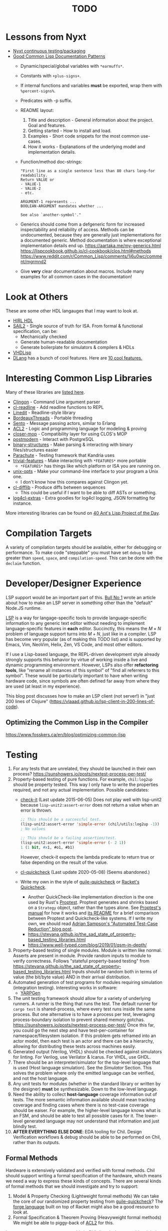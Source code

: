 #+TITLE: TODO

* Lessons from Nyxt
  * [[https://nyxt.atlas.engineer/article/continuous-testing-and-packaging.org][Nyxt continuous testing/packaging]]
  * [[https://nyxt.atlas.engineer/article/lisp-documentation-patterns.org][Good Common Lisp Documentation Patterns]]
    - Dynamic/special/global variables with ~*earmuffs*~.
    - Constants with ~+plus-signs+~.
    - If internal functions and variables *must* be exported, wrap them with ~%percent-signs%~.
    - Predicates with -p suffix.
    - README layout:
      1. Title and description - General information about the project. Goal and features.
      2. Getting started - How to install and load.
      3. Examples - Short code snippets for the most common use-cases.
      4. How it works - Explanations of the underlying model and implementation details.
    - Function/method doc-strings:
      #+begin_src common-lisp
"First line as a single sentence less than 80 chars long—for readability.
Return VALUE or
- VALUE-1
- VALUE-2
- etc.

ARGUMENT-1 represents ...
BOOLEAN-ARGUMENT mandates whether ...

See also `another-symbol'."
      #+end_src
    - Generics should come from a defgeneric form for increased inspectability and reliability of access.
      Methods can be undocumented, because they are generally just implementations for a documented generic.
      Method documentation is where exceptional implementation details end up.
      [[https://aartaka.me/my-generics.html][https://aartaka.me/my-generics.html]]
      [[https://lispcookbook.github.io/cl-cookbook/clos.html#methods][https://lispcookbook.github.io/cl-cookbook/clos.html#methods]]
      [[https://www.reddit.com/r/Common_Lisp/comments/1j6u0wc/comment/mgrmnd2]]
    - Give *very* clear documentation about macros.
      Include many examples for all common cases in the documentation!

* Look at Others
These are some other HDL langauges that I may want to look at.
  * [[https://github.com/Jacajack/hdl][HIRL HDL]]
  * [[https://github.com/rems-project/sail/][SAIL2]] - Single source of truth for ISA.
    From formal & functional specification, can be:
    - Mechanically checked
    - Generate human-readable documentation
    - Generate boilerplate for simulators & compilers & HDLs
  * [[https://github.com/domus123/vhdlisp][VHDLisp]]
  * [[https://dlang.org/][DLang]] has a bunch of cool features. Here are [[https://bradley.chatha.dev/blog/dlang-propaganda/features-of-d-that-i-love/][10 cool features.]]

* Interesting Common Lisp Libraries
Many of these libraries are [[https://github.com/CodyReichert/awesome-cl][listed here]].
  * [[https://github.com/dnaeon/clingon][Clingon]] - Command Line argument parser
  * [[https://github.com/vindarel/cl-readline][cl-readline]] - Add readline functions to REPL
  * [[https://common-lisp.net/project/linedit][Linedit]] - Readline-style library
  * [[https://common-lisp.net/project/bordeaux-threads/][BordeauxThreads]] - Portable threading
  * [[https://github.com/mdbergmann/cl-gserver][Sento]] - Message passing actors, similar to Erlang
  * [[https://www.cs.utexas.edu/users/moore/acl2/][ACL2]] - Logic and programming language for modeling & proving
  * [[https://github.com/pcostanza/closer-mop][closer-mop]] - Compatibility layer for using CLOS's MOP
  * [[http://marijnhaverbeke.nl/postmodern/][postmodern]] - Interact with PostgreSQL
  * [[https://github.com/Shinmera/binary-structures][binary-structures]] - Make parsing & interacting with binary files/structures easier
  * [[https://github.com/Shinmera/parachute][Parachute]] - Testing framework that Kandria uses
  * [[https://github.com/trivial-features/trivial-features][trivial-features]] - Make interacting with ~*FEATURES*~ more portable
    - ~*FEATURES*~ has things like which platform or ISA you are running on.
  * [[https://github.com/libre-man/unix-opts][unix-opts]] - Make your command-line interface to your program a Unix one.
    - I don't know how this compares against Clingon yet.
  * [[https://github.com/wiseman/cl-difflib][cl-difflib]] - Produce diffs between sequences
    - This could be useful if I want to be able to diff ASTs or something.
  * [[https://github.com/40ants/log4cl-extras][log4cl-extras]] - Extra goodies for log4cl logging, JSON formatting for instance.

More interesting libraries can be found on [[https://40ants.com/lisp-project-of-the-day/index.html][40 Ant's Lisp Project of the Day]].

* Compilation Targets
A variety of compilation targets should be available, either for debugging or performance.
To make code "steppable" you must have set ~debug~ to be greater than ~speed~, ~space~, and ~compilation-speed~.
This can be done with the ~declaim~ function.

* Developer/Designer Experience
LSP support would be an important part of this.
[[https://bullno1.com/blog/building-a-language-server][Bull No 1]] wrote an article about how to make an LSP server in something other than the "default" Node.JS runtime.

[[https://microsoft.github.io/language-server-protocol/][LSP]] is a way for langage-specific tools to provide language-specific information to any generic text editor without needing to implement language-specific features in *each* editor.
Succinctly, this means the $M \times N$ problem of language support turns into $M + N$, just like in a compiler.
LSP has become very popular (as of making this TODO list) and is supported by Emacs, Vim, NeoVim, Helix, Zen, VS Code, and most other editors.

If I use a Lisp-based language, the REPL-driven development style already strongly supports this behavior by virtue of working inside a live and dynamic programming environment.
However, LSPs also offer *refactoring tools*, like "rename all instances of this symbol" of "find all referrers to this symbol".
These would be particularly important to have when writing hardware code, since symbols are often defined far away from where they are used (at least in my experience).

This blog post discusses how to make an LSP client (not server!) in "just 200 lines of Clojure" ([[https://vlaaad.github.io/lsp-client-in-200-lines-of-code]]).

** Optimizing the Common Lisp in the Compiler
[[https://www.fosskers.ca/en/blog/optimizing-common-lisp]]

* Testing
  1. For any tests that are unrelated, they should be launched in their own process?
     [[https://sunshowers.io/posts/nextest-process-per-test/]]
  2. Property-based testing of pure functions.
     For example, ~chil:log2up~ should be property tested.
     This way I only have to write the properties required, and not any actual implementation.
     Possible candidates:
     * [[https://github.com/DalekBaldwin/check-it][check-it]] (Last update 2015-06-05)
       Does not play well with lisp-unit2 because ~lisp-unit2:assert-error~ does not return a value when an error is thrown.
       #+begin_src lisp
;; This should be a successful test.
(lisp-unit2:assert-error 'simple-error (chil/utils:log2up -1))
; No values

;; This should be a failing assertion/test.
(lisp-unit2:assert-error 'simple-error (- 2 1))
1 (1 bit, #x1, #o1, #b1)
       #+end_src
       However, check-it expects the lambda predicate to return true or false depending on the result of the value.
     * [[https://github.com/mcandre/cl-quickcheck][cl-quickcheck]] (Last update 2020-05-08) (Seems abandoned.)
     * Write my own in the style of [[https://ngyro.com/software/guile-quickcheck.html][guile-quickcheck]] or [[https://docs.racket-lang.org/quickcheck/index.html][Racket's Quickcheck]].
       - Another QuickCheck-like implementation direction is the one used by Rust's [[https://crates.io/crates/proptest][Proptest]].
         Proptest generates and shrinks based on a ~Strategy~ object, rather than the types alone.
         See [[https://proptest-rs.github.io/proptest/intro.html][Proptest's manual]] for how it works and [[https://github.com/proptest-rs/proptest?tab=readme-ov-file#differences-between-quickcheck-and-proptest][its README]] for a brief comparison between Proptest and Quickcheck-like systems.
         If I write my own, we should read [[https://www.cs.cornell.edu/~asampson/blog/autoreduction.html][Adrian Sampson's "Automated Test-Case Reduction" blog post]].
       - [[https://stevana.github.io/the_sad_state_of_property-based_testing_libraries.html]]
       - [[https://www.well-typed.com/blog/2019/01/qsm-in-depth/]]
  3. Property-based testing of single modules.
     Module is written like normal.
     Asserts are present in module.
     Provide random inputs to module to verify correctness.
     Follows "stateful property-based testing" from https://stevana.github.io/the_sad_state_of_property-based_testing_libraries.html
     Inputs should be random both in terms of value (the bit/byte value) AND in their arrival distribution.
  4. Automated generation of test programs for modules requiring simulation (integration testing).
     Interesting works in software:
     * [[https://dl.acm.org/doi/10.1145/3428264][YARPGen]]
  5. The unit testing framework should allow for a variety of underlying runners.
     A runner is the thing that runs the test.
     The default runner for ~cargo test~ is shared-process, where every test runs inside the same process.
     But one alternative is to have a process per test, leveraging process-boundary isolation to prevent shared memory gotchas.
     [[https://sunshowers.io/posts/nextest-process-per-test/]]
     Once this far, you could go the next step and have test-per-container for namespace/filesystem isolation.
     If this problem gets reframed into an actor model, then each test is an actor and there can be a hierarchy, allowing for distributing these tests across machines easily.
  6. Generated output (Verilog, VHDL) should be checked against simulators for linting.
     For Verilog, use Verilator & Icarus.
     For VHDL, use GHDL.
  7. There should be an interpreter/simulator for the top-level language that is used (Host language simulation).
     See the [[*Simulator][Simulator]] Section.
     This solves the problem where only the emitted language can be verified, and not the host language.
  8. Any unit tests for modules (whether in the standard library or written by the designer) *must* be synthesizable.
     Down to the low-level language.
  9. Need the ability to collect *host-language* coverage information out of tests.
     The more semantic information available should mean tracking coverage and finding cases where there is no test-case coverage should be eaiser.
     For example, the higher-level language knows what is an FSM, and should be able to test all possible cases for it.
     The lower-level generated language may not understand that information and just blindly test.
  10. *AFTER EVERYTHING ELSE DONE*: EDA tooling for Chil.
      Design Verification workflows & debug should be able to be performed on Chil, rather than its outputs.

** Formal Methods
Hardware is extensively validated and verified with formal methods.
Chil should support writing a formal specification of the hardware, which means we need a way to express these kinds of concepts.
There are several kinds of formal methods that we should investigate and try to support:
  1. Model & Property Checking (Lightweight formal methods)
     We can take the core of our randomized property testing from [[https://ngyro.com/software/guile-quickcheck.html][guile-quickcheck]]?
     The [[https://pkgs.racket-lang.org/package/forge][forge language]] built on top of Racket might also be a good resource to look at.
  2. Formal Specification & Theorem Proving (Heavyweight formal methods)
     We might be able to piggy-back of [[https://www.cs.utexas.edu/users/moore/acl2/][ACL2]] for this.

I am not sure we want to support this in Chil directly, because this might be more generally useful.
It might make more sense for this to be a separate project that Chil then relies on.
It remains to be seen which is better, but initial development will start here I think.
If it seems better to factor these formal methods tools out to a separate repository, then we will tackle that problem later.

Many of the concepts discussed in this section come from [[https://jakob.space/blog/what-ive-learned-about-formal-methods.html][Jakob Kreuze]]'s blog post about their expeirence with formal methods in courses.

   * Need the ability to embed arbitrary property assertions, without having to shell out to other languages/tools.
     For example, temporal assertions (TLA-style) should be native to the language, and *not* an afterthought requiring inlining another language in the host language.

* Higher-level Hardware
  1. Create higher-level versions of ~chil:module~ that is less painful to use, but can be converted into low-level Verilog-like format currently being used.
     Should support an implicit reset & clock, which can be overridden with a ~(with-reset/clock ...)~ macro(?).
     * Higher-level version should *NOT* have Verilog-specific information included in its definition.
       This includes things like ~timescale~.
       ~timescale~ should be handled at the Verilog level, but needs to be passed through as metadata attached to the higher-level module.
  2. This higher-level hardware should support things like mixins.
     Chisel has the ability to create a new module that ~extend~-s another, so that the new one inherits that hardware.
     It also has the ability to use composition, so you can say a signal "bundle" *must* and *will* contain these other signals, which have certain methods already defined for them.
     * See Chapter 2.1 (Hooks) of Common Lisp Condition System for underying idea on how to implement mixins similar to Chisel.
       Should use catch/signal/error/handler-bind for real thing though. See Chapter 2.2 for that.
     * Might want to use restarts instead?
     * Reference the [[https://lispcookbook.github.io/cl-cookbook][Common Lisp Cookbook]]
     * Investigate how [[https://github.com/Shirakumo/kandria][Kandria]] did mixins for their simulator.
       https://github.com/Shinmera/talks/tree/master
     * *I THINK* mixins would be most useful for RISC-V CSRs.
       This way you can define the CSR and say it is WARL/WPRI/whatever without having to write the specific ~Reg~ & ~when~ logic.
       This would also make it easier to figure out exactly what is going on with a CSR without needing to actually read its implementation.
  3. One-way enum for FSM
     Specialization of an enum/FSM that only allows you to traverse in one direction.
     ~(next oneway-enum signal)~ moves you to next state when signal goes high.
     Special-case this because complicated FSMs typically have cycles in their control flow (looping).
  4. Like Chisel have ~Valid~ and ~Decoupled~ wrapper modules, but *prevent* data use/writing without first entering an environment/scope where the ~valid~/~ready~ signal is first checked.
     Something like
     #+begin_src common-lisp
;; This should work
(with-valid wrapper-bundle (assign local-wire underlying-bits))
;; This should fail, since we are not in an environment/scope where valid has been checked.
(assign local-wire (bits wrapper-bundle))

;; These should probably desugar to a cond/Mux.
(defmacro with-valid (wrapper-bundle @body b)
  (cond (valid wrapper-bundle)
    (t b)
    (else do-nothing)))

(with-ready wrapper-bundle (assign underlying-bits 3) (assert-valid))
     #+end_src
     This would prevent use-without-valid and signal asynchrony errors as identified by "Debugging in the Brave New World of Reconfigurable Hardware".
     * We may *not* want to introduce another layer of indirection like Chisel's ~Valid~ does.
       Chisel ~Valid~ adds a valid bit and moves all the fields of the bundle provided to it under the ~.bits~ namespace.
       This was probably to avoid naming collisions.
       But there are cases (namely around nesting depth and length of identifiers) where this would become extremely annoying (See BOOM's ROB).
       We need to check to ensure the user does not have a ~.valid~ signal in their bundle already.
  5. I want a way to mark implementations that are *deliberately* incomplete.
     This is like Rust's [[https://doc.rust-lang.org/std/macro.todo.html][~todo!()~]] and [[https://doc.rust-lang.org/std/macro.unimplemented.html][~unimplemented!()~]] macros or Scala's ~Predef.???~ operator.
  6. The equivalent to Chisel's ~Flipped~ constructor could be a macro that just switches all ~(inputs ...)~ to ~(outputs ...)~.
     ~(defmacro ... `(,module (inputs ,(module-outputs)) (outputs ,(module-inputs)) rest is same?)~
  7. Need to provide a way to disable any implicit signals installed (clock, reset, etc.).
     Implicit clocks make it harder to specify clock domains & gating logic when interfacing with non-Chil hardware.
     (Perhaps this is obviated by the fact that Chil will read Verilog & add it to the final IR?)
     Implicit resets make it harder to pipeline reset logic & add balanced flop trees.
  8. Need a way to control naming.

** A Language to Build Correct-by-Construction Concurrent Software
[[https://dezyne.org/dezyne/manual/dezyne/dezyne.html#Ideas-and-Concepts][Dezyne]] is a language that is designed to produce correct-by-construction concurrent software.
It has a variety of tools to specify, validate, verify, simulate, document, and implement concurrent control software.

Dezyne has model-based checking tools and design-by-contract systems.
Further, Dezyne has its formal semantics expressed for verification.

Importantly, Dezyne treats the language primitives of the message passing programming model as first-class citizens.

This could be an interesting upper-level language to lower into a Chil language.

** Separating FSM Definition from Their Usage
Hardware is controlled (almost) completely by finite state machines.
Traditional hardware languages (Verilog/SystemVerilog and VHDL) and even modern HDLs (Chisel, SpinalHDL, etc.) do not let you define a finite state machine and its transitions separately from the FSMs use.
In other languages, /defining/ an FSM would be a completely different step compared to using it.

#+begin_src racket
;; Syntax taken from "Sham: A DSL for Fast DSLs".
(define-fsa M init (end)
  [init ([c more])]
  [more ([a more] [d more] [r end])]
  [end ()])

;; (define-fsa name start (final ...)
;;   [state ([input next] ...)] ...)
#+end_src

** Language for Writing Encode/Decode Tables
Rocket had to write a decode table class for their instruction decoder.
They used Quine-McCluskey minimization, but also support Espresso.

The problem is, the error messages for their decode table implementation do not explain why things are going wrong.
It would be nice to *have* to cover all patterns somehow.

** Diplomacy-like System for Delayed Hardware Design
Chisel has a tool called [[https://www2.eecs.berkeley.edu/Pubs/TechRpts/2016/EECS-2016-89.pdf][Diplomacy]], which is a way to delay hardware generation until parameters are fully known.
Some parameters in a hardware design are not known by the programmer at the time they write the HDL.
For example, how many address bits do you need in a cross-bar?
That depends on the number of devices attached to the cross-bar.
What if you want to make the cross-bar implementation a library, to reuse the cross-bar everywhere?
How can you get the number of devices without having the whole design?

Diplomacy solves these problems by introducing a new phase before Chisel hardware generation.
You (as the designer) mark Chisel modules as "diplomatic" by introducing Diplomacy parameters to the module.
Then, when compiling, the Diplomacy framework goes over a design, passing these parameters around to all the diplomatic modules in the design.
The parameters are then concretized into the Chisel code before the Chisel compiler is run.

Modules in this setup need to be marked as ~lazy~, so that the Chisel compiler will accept the symbol's definition as being valid, without having an actual definition yet.
(~lazy~ is a lazy evaluation in this case).
This ~lazy~ marker is required to make sure the compiler does not complain when a module has an implementation that depends on resolved diplomatic parameters.

I wonder what would happen if we flip the script and make *everything* diplomatic, rather than having to explicitly opt-in.
If modules do not need diplomatic parameters, the outer wrapper can be silently unwrapped.
With Lisp's code-staging through symbol recognition (gexps in Guix are just symbols that are a "specially-named quote" in this metaphor), the notion of ~lazy~ may not be needed anymore.

*** Network-on-Chip Extension
This section is taken from [[https://doi.org/10.1109/NoCArc57472.2022.9911299][Jerry Zhou's Constellation NoC generator]].
Can a Diplomacy-like framework in *Chil* allow for expression of NoCs?
Chisel's Diplomacy cannot do this because Diplomacy can only describe acyclic networks.
UC-Berkeley has implemented Constellation's cyclic descriptions into Diplomacy-generated acyclic ones by providing translators.

Would a general cyclic NoC language be able to express any acyclic interconnect system too?
Are there problems there?
Can you prove the acyclic interconnect out of a potentially cyclic description and then change tactics (for example, more aggressive optimization)?

Such an expression language must include:
  * A specification language that includes the topology, routing, protocol, and coherence.
    - Logical specification: Flows & endpoints.
      How many nodes (endpoints) are there?
      How are they logically connected?
      What are the logical flows the NoC must handle?
      What are the conditions for deadlock-free execution (conditions to always make forward progress) in the NoC?
      As part of the flow specification, we can limit what design points we generate HW for, because not all flows are possible given allthe other constraints in the specification.
    - Physical specification: Topology, microarch, and channels.
      What are the physical properties of this network?
      How wide is a channel?
      What is the topology of nodes in the network?
      What is the specific implementation details of the nodes?
      How many buffer entries are in the network?
    - Routing specification: Routing policy, allocation, and arbitration.
      How do packets/flits reach one end of the network from the other?
      What resources are allocated as a packet/flit traverse the network?
      What is the arbitration scheme to determine what resources get allocated?
      "Marries logical spec to physical" ([[https://youtu.be/8FGnu0Tq3Qk?si=_UsyfUg-WzUlG7eA&t=658][Zhou, 2023]]).
      The routing table will be generated for each router node:
      1. Compute all possible paths for all possiblef lows.
      2. For each router, compute precisely which flows might arrive.
      3. Construct an abstract truth table for routing.
         1. Input is flow, currently occupied Virtual Channel
         2. Output is a Boolean for each output Virtual Channel
      4. Use logic minimization to generate HW implementation of routing table.
         Espesso will often be better here because the routing table is likely to be quite large and exact minimization algorithms (Quine-McCluskey) will take inordinate amounts of time.
  * A specification translator that can generate behavioral and transactional simulators.
    These will be used to verify correctness of implementations of this specification.
  * A language for implementing the behaviors of the network itself.
  * Multi-protocol networks, where multiple protocols either interface through endpoints/adapters, or work on the exact same physical specification.
  * Multi-network systems:
    - Separate performance-critical traffic from control traffic.
      The performance network can be high-bandwidth, high-power, and low-latency, while control can be lower-bandwidth.

This NoC framework *must* validate (and preferably *prove*):
  * The network is actually routable.
  * There is no deadlock in the protocol's specification
  * There is no deadlock in the protocol's implementation.

Basic notes about NoCs:
  * Packets are used
  * Packets may be bigger than what the network can actually transmit.
    In this case, packets are further decomposed into flits.
    There is a header/tailer flit to encode the start/end of a packet stream.
  * Wormhole routing is a fairly standard way to implement a routing policy.
    In this case, flits move through the network, one at a time.
    The header flit starts the process and subsequent flits exactly trail the header as it moves through the network.
    This makes the sequence of flits look like a worm moving through the network.
    Such a routing policy means wormhole routing is just a resource-allocation policy.

All of this can be done with normal Lisp code, without needing to drop to Chil, because no hardware has been generated yet.
Only once the spec and its implementation have been shown to not cause problems is hardware actually generated.

** Precise & Formal ISA Specification
This is a topic that more ISA specifications & CPU vendors are using nowadays.
Instead of an imprecise natural-language specification of the instructions in an ISA, use a formalized programming language to precisely describe what each instruction does.
Using this precise language, golden emulators and simulators can be generated, along with documentation rendered nicely.

[[https://alasdair.github.io/manual.html][Sail]] is the language that RISC-V uses to specify their ISA, generate their golden emulators and simulators, and generate test cases for "differential simulation".
#+begin_comment
I made up the term "differential simulation".
What I intend to mean with this word is you run a test program through the golden simulator and against a written implementation with another simulator and compare results.
This way you are comparing both your implementation of the ISA and another RTL-level simulator against the golden simulator/emulator.
#+end_comment

This could be combined with [[*Compiler Instruction Generation/Backend][Compiler Instruction Generation/Backend]] to generate compiler backends that are tightly coupled to the ISA's specification in the formal language.

** Compiler Instruction Generation/Backend
This is an idea taken from/inspired by "[[https://arxiv.org/abs/2305.09580][Generate Compilers from Hardware Models]]".

The essence is that compiler backends need to know the ISA of the CPU architecture they are targeting.
The RTL needs to know the ISA of the CPU architecture that is being implemented.
Currently, these two users create different implementations and then need to communicate information between these two.
The paper presents an idea where the compiler's understanding of the ISA's instructions is generated by the hardware that implements those instructions.
This combines with the RTL-level knowledge of how the instructions are implemented to provide the necessary costs to the instruction selection system.

What if this is combined with [[*Precise & Formal ISA Specification][Precise & Formal ISA Specification]]?

* Building/Elaborating
For any realistic Chil project, a build system will be needed to automate the work of taking a Chil description and lowering it to another format.
Look through [[https://www.microsoft.com/en-us/research/uploads/prod/2018/03/build-systems.pdf][Build Systems à la Carte]] for more information about this topic.

Implementing this could be done just by piggy-backing off of Common Lisp's already-present asdf.
Then for larger scale automation, some utilities may be provided.

[[https://github.com/dalance/veryl][Veryl]] is very similar to Verilog, with minor conveniences added to it.
Its real draw is that it has a set of integrated tools that help manage your project, with commands similar to Rust's ~cargo~ tool.

There should be a define-able style guide which can be enforced by a linter.
An example of a [[https://github.com/lowRISC/style-guides/blob/master/VerilogCodingStyle.md][Verilog Style Guide]].

Something that SBT does that I think is really nice is that you can add a ~~~ to any ~sbt~ command, and it will "watch" the dependencies.
This means that if you update a dependency for the command, the command is automatically re-run.
For example, after saving edits to a file, the unit tests for that file run again *automatically*, with the necessary builds done in between.

[[https://dl.acm.org/doi/10.1145/291252.288284][Montana]] offered to use a database behind-the-scenes to manage compilation, which allowed tool-writers to hook into the compilation flow itself.
This provided features similar to LSPs and high-quality IR semantic analyzers today, before those were widely available for languages like C++.

Scala's [[https://mill-build.org/mill/0.12.1/index.html][Mill]] is kind of what I am aiming for.

Compilation of modules should be thread-safe, so two separate functions can be generated and compiled at the same time.

** Notes after reading Build Systems à la Carte
We want a suspending scheduler for the build system, where each thread/process building the project can be paused until its inputs are ready.
But given Common Lisp's restart system, a restarting scheduler could be far more feasible.
Another problem for suspending scheduler is that Common Lisp does not have good support for continuation-passing style?

** Comparison to Chisel
Chisel uses the Scala Build System (SBT) to define and declare projects, and uses Java's default file hierarchy to find files.
But SBT does not work for projects that need to leave the Scala world?
Hence, larger projects like Chipyard need a combination of scripts, Makefiles, and Scala-generated Makefiles to make everything happen.

Chisel, Chipyard, Rocket, etc. all moved to using [[https://mill-build.com/mill/Intro_to_Mill.html][Mill]] instead of SBT.

** Annotations
My thoughts about [[https://youtu.be/4YGIdjMNI6Q?si=ERVxSi724g9hC6wU][Annotations and Hardware Construction Languages]] and how they can be used in Chil:
  * Annotations should not be an after-thought.
  * They are a key way to pass circuit metadata down through the compiler's phases.
  * Should annotations be allowed in the circuit description itself?
    Or in another file altogether?
  * Annotations indirectly refer to parts of the circuit.
    Just use the name, rather than a pointer or another structure.
    This naming indirection allows passes to rename components in the actual circuit without needing to do massive cross-cutting modifications.

** Non-Compilation Passes
In addition to lowering passes needed to compile a high-level circuit construction to the final circuit, we also need to provide passes that do *not* alter the circuit.
These passes can provide information or feedback about your circuit at points in its life.
The Nanopass framework supports this with transforms that take a language in and do not produce an output language.

Some ideas for these passes include:
  * [[https://youtu.be/FktjrjRVBoY?si=kkuIFcenLX4fy3Ij][FIRRTL Pass for Area and Timing]]
  * Generating target-device-specific configuration files.
    For example, an accelerator may need an XML file to describe the hardware that is being added.
    A pass could take in the IR, figure out what is being asked, and return an XML file describing the written circuit.

** Type-Checking
Considerations on Codecrafting has a blog post about how they believe you should make good type errors in a typed language.
[[https://blog.polybdenum.com/2025/02/14/designing-type-inference-for-high-quality-type-errors.html][Designing type inference for high quality type errors]].

* Documentation
Language documentation should be clear and easy to read.
When possible, it should be concise, but should not limit itself when deeper explanation is necessary.
The entire public-facing interface for the language should be documented, and hopefully all the internals too.

The list below is taken from the blog post [[https://walnut356.github.io/posts/language-documentation/][Why is language documentation still so terrible?]]:
  * A canonical language documentation written for real human beings
  * Docs themselves should be versioned, so you do not have to sift through information that doesn't apply to the version you care about
  * A reference/appendix section that contains the language specification (syntax, operator precedence, keywords, etc.)
  * An individual page for each standard library class or built in type
    - Class and method descriptions should answer at least the first 2, but preferably all 3 of the following questions:
      1. What does this do (effect)?
      2. How does it do it (internal implementation)?
      3. Why would I want it to (use-case, comparison to similar methods, etc.)?
    - Link directly to the source code of the internal implementation.
    - That page must be as uncluttered as possible
    - That page must /contain/ (not link to) every method, and the descriptions of those methods, that can be called by that class, preferably including all inherited functions.
      + Most methods should have at least 1 example
      + There should be a sidebar or equivalent that contains all the method names in /alphabetical order/ for easy searching and jumping
    - Code examples should be at least lightly syntax highlighted
    - examples, descriptions, and function signatures should link internally as much as possible
    - non-cryptic names, or at least like... tell me what your [[https://stackoverflow.com/questions/7448262/why-are-c-names-shortened][8 byte contraction]] expands to
  * Preferably on a publicly accessible website, styled in a way that doesn't make my eyes bleed (dark mode option), and that responds appropriately to at least both full screen (16:9) and half screen (8:9) sizes
  * A search function that isn't just [[https://letmegooglethat.com/?q=lmgtfy][lmgtfy]]??????
    Are we for real???

The language documentation the author believes satisfied all of these criteria was [[https://doc.rust-lang.org/std/index.html][Rust's standard library documentation]] system.
The author further pointed out that even 3rd party crates get a similar documentation website generated for them, just by using the doc-comments in the files, and publicly-exported tools.

* Toolchain Driver
If I intend to support multiple input formats and output formats, there will need to be a series of steps to define actions to take to produce an output.
This may involve running the Chil compiler, but it might also involve running other tools (like a script to convert a JSON description of memory into a dat format).
If I also want to have a "workflow" kind of language so that I can provide a design and the desired end target, then I would need this too.
Effectively, this would become the unified way to work with anything in my Chil language.

  * [[https://docs.calyxir.org/running-calyx/fud2/index.html][fud2]] - A Compiler driver for orchestrating the Calyx ecosystem.
    It handles building a design (including lowering from Dahlia, their HLS language) and turning it into SystemVerilog, which is then merged with their SystemVerilog standard library.
    It can interpret the Calyx using their interpreter, Cider.
    It can also take the final SystemVerilog and run it through Verilator, Icarus, or even FPGA workflows for synthesis.
    Currently (2024-08-16), fud2 uses a breadth-first search to find a path in the graph of operations from the input to the requested output.
    However, they are also investigating other methods, like using E-Graphs (Equivalence Graphs) through egglog, or constraint programming through Datalog.

Common Lisp has an implementation of Datalog as a DSL [[https://github.com/thephoeron/cl-datalog][on GitHub]] called [[https://github.com/thephoeron/cl-datalog][cl-datalog]].
Datalog was originally implemented in Clojure, with this [[https://clojure.github.io/clojure-contrib/doc/datalog.html][Overview of Datalog]]?

** Information Gathered from fud2
[[https://docs.calyxir.org/running-calyx/fud2/index.html][fud2]] is undergoing a rework that I think is "the right" approach for making a toolchain driver.
Instead of representing the state of things you are working on as a graph of states with transforms between the states as a simple directed graph, represent the thing as a hypergraph.

#+begin_comment
Work working on this, it is easy to confuse a "multigraph" with a "hypergraph".

A multigraph allows two nodes to have multiple edges between them.
But critically, each edge can only connect 2 nodes/vertices at a time!

A hypergraph allows a single edge to connect multiple nodes/vertices.

This is a multigraph, because there are multiple edges connecting A and D directly.
     B
   /   \
  / +-+ \
A --+ +-- D
  \ +-+ /
   \   /
     C

This is a hypergraph becaues a /single/ edge connects A, B, C, and D.
    B
    |\
    | \
A --+-- D
    | /
    |/
    C
#+end_comment

Hypergraphs have some interesting possible representations:
  * An incidence (adjacency) matrix format
  * A bipartite graph with edges on one side and vertices on another

There are several things to consider here:
  1. The [[*Data Model][Data Model]]
  2. The [[*Scripting Interface][Scripting Interface]]
  3. The [[*Planner][Planner]]
  4. The [[*Execution Engine][Execution Engine]]

*** Data Model
How do we represent the hypergraph, its nodes and its hyperedges?
The data model specifies the data structures for states (nodes) and ops/transforms (edges).
Ultimately, the quality of the Data Model will determine who esay/hard it is to make/use the other components.

Something we must support is a way for a single node to flow into multiple for later.
For example, Calyx uses a wrapper for the AXI protocol family called YXI.
#+begin_example
     +-----calyx-----+
yxi--+--axi-wrapper--+--combine-yxi-calyx--> next
#+end_example
With Calyx, the YXI must flow through an op to produce two states, one produces Calyx RTL and the other produces an AXI wrapper.
In a later step, both of those files (Calyx and AXI wrapper) must be combined by another op to produce another state/node.
According to [[https://github.com/calyxir/calyx/issues/1958][Issue 1958]], this produces a hyperedge in the hyperpath.

*** Scripting Interface
The scripting interface is (effectively) how /you/ (as a user) declare the nodes and edges in the hypergraph.
How do you translate a set of input nodes into a set of output nodes?

This is language that you use to manipulate and work with the [[*Data Model][data model]].

Something that we should consider is that states may want to be parametric.
For example, Calyx has multiple states to handle Verilog:
  * ~verilog~
  * ~verilog-noverify~
  * ~synth-verilog~
  * ~verilog-refmem~
  * ~verilog-refmem-noverify~
Many of these are duplicates about pre-/post-verification and whether or not what is produced should be synthesizable.
The [[https://github.com/calyxir/project/blob/main/notes/fud2-next.md][fud2 Next Steps Doc]] presents the idea that a state be parameterizable.
For example, there is a single ~verilog~ state that accepts what to do as parameters: ~verilog[verify?, synth?, refmem?]~.

One interesting thing this setup allows is a transformer/edge to be less strict about the inputs it allows.
For example, an op that takes in only synthesizable verilog would specify its Verilog input as ~verilog[X, true, X]~, where ~X~ means "don't care".

*** Planner
The planner is a tool that semi-automatically explores the hypergraph to determine what must be done and in what order.
It will start from the set of starting points to produce a set of final/output points.
What the planner finds is called a /hyperpath/.
Finding such a hyperpath is not an easy task, but there are solutions/algorithms out there.
There are likely a bunch of algorithms to look at from recommender systems, image retrieval, and competition networks.
A potential problem about our case is that we provide multiple non-sibling starting points in the hypergraph which might not even have a connection between them.

One common set of starting points is that you have both an RTL design and a memory file to give to a simulator.
But what if the memory file is described as a textual file (or even a program!) such as JSON?
You need to first compile that into a raw binary that the simulator understands.
fud2 has this exact problem as taken from [[https://github.com/calyxir/calyx/issues/1958][Issue 1958]].

#+begin_example
calyx --calyx--> verilog --icarus--> simulator --+
dat --dat2sim--> simdata ------------------------+--simulate--> dat
#+end_example

We *must* provide a "no-op"/manual planner; a planner that does nothing and falls back to doing what the user says.
This amounts to not using a planner at all.
In my opinion, the manual planner should accept a hyperpath of steps to take from a file, similar to a task description graph.

One interesting way to construct this planner would be to use Datalog as the contraint handler.
It would be interesting to explore and minimize this space by using e-graphs, but I don't know if e-graphs would even work on hypergraphs.

*** Execution Engine
fud2 is written in a combination of [[https://www.rust-lang.org/][Rust]] and [[https://rhai.rs/][Rhai]] and outputs [[https://ninja-build.org/][Ninja]] files.
These Ninja files contain the steps required to do what the planner decided and is what is /actually/ executed.
The Rust and Rhai of fud2 are intended *just* to represent the problem space, search it for a way to complete the action the user requested, and generate the Ninja.
Once the Ninja is generated, Calyx "leaves" the world of Rust and Rhai and just invoke Ninja with the generated Ninja files.

Since we are in the dynamic world of Common Lisp, could actually have our system run inside of the "current" Common Lisp image itself.
Whether or not that is a good idea, remains to be seen.

* Optimization
Within Chil, I would like to have an optimization framework for the higher-level language.
I am not sure how much optimization is possible in the long-run.
But for the small actively-working capacity of my mind, the [[https://github.com/nanopass][Nanopass Framework]] makes the most sense to me.

  1. I might have to implement the [[https://github.com/nanopass][Nanopass Framework]] in ANSI Common Lisp...
     * If I did that, I might be able to get that upstreamed?

** Pass Ideas
Nanopass uses /very/ small passes that do relatively little work.
They rewrite, modify, or analyze a very small subset of an AST to do something.
One example is to convert instances of ~let*~ in Scheme to a ladder of ~let~ and ~lambda~.

Some ideas for passes that I could write are:
  * CheckWidths: FIRRTL has a pass to check if dynamic shifting uses a dynamic shift amount that has a bit-width $> 20$.
    This is the ~firrtl.passes.CheckWidths~ pass, particularly the ~$DshlTooBig~ top-level function.

* Outputs
Generate other low-level HDLs.
  1. FIRRTL?
  2. CIRCT?
  3. VHDL
  4. SystemVerilog

* Simulator
Chil should include a simulator alongside it.
Requirements:
  * Should be multi-threaded, to improve execution speed, if possible.
  * If a "core" assertion in the simulation testbench fails, then a Lisp core image should be saved (~sb-ext:save-lisp-and-die~).
  * This core image should allow for "rewinding" the world to see the sequence of events that caused an assertion violation.
  * We should support both 2-state and 4-state simulation.
    This helps reveal initialization errors that propagate through the circuit.
    As a reminder, 2-state only allows ~0~ and ~1~, with nets initialized to ~0~; 4-state allows ~0~, ~1~, ~X~ (unknown), ~Z~ (competing drivers, floating, high-impedance).

Methods to achieve requirements:
  1. Simulator should use transactional memory?
     * [[https://stmx.org/][SMTX Common Lisp library]] makes it easy to use transactional memory in CL.
     * This may also make multithreading the simulator easier?
     * If the simulator's core image dump (~sb-ext:save-lisp-and-die~) includes the log of memory transactions internally, rewinding the image is simple, without dependencies.
     * [[https://spritely.institute/][Goblins]] implemented this with transactional heaps.
       [[https://spritely.institute/news/introducing-a-distributed-debugger-for-goblins-with-time-travel.html][Goblins Distributed Debugger with Time Travel]] is almost exactly what I would like.
     * Could use [[https://lfe.io/][Lisp Flavoured Erlang]] too, and have Erlang actors handle that.
       I don't know if there is a way for a "core dump" to be made though, as LFE compiles to BEAM bytecode and runs on top of there.
     * Transactional Heaps?
       - [[https://apps.dtic.mil/sti/pdfs/ADA306269.pdf][Safe and Efficient Persistent Heaps]]
       - [[https://dl.acm.org/doi/10.1145/1961295.1950380][NV-Heaps: Making Persistent Objects Fast and Safe]]
  2. Simulator must record the state changes in the circuit to a DB for rewind?
     Does the transactional memory allow that too?
     If the transaction log of memory allows for recording to disk, then replay should be somewhat trivial.
     * Jason recommended RRDTool as a time-series database.
       If a database is needed, that might make more sense.
  3. [[https://dspace.mit.edu/bitstream/handle/1721.1/44215/MIT-CSAIL-TR-2009-002.pdf?sequence=1&isAllowed=y][Propagators]]?

** [[https://github.com/shioyadan/Konata][Kanata Logs]]
Konata is a tool to interactively view how instructions flow through a pipeline.
It also supports Out-of-order execution information.

Konata uses a log format called Kanata.
The log file is a text file format whose format is described [[https://github.com/shioyadan/Konata/blob/master/docs/kanata-log-format.md][here]].

* Verification
  1. [[https://dl.acm.org/doi/10.1145/263699.263712][Proof-Carrying Code]]
  2. Compare/contrast with [[https://symbiyosys.readthedocs.io/en/latest/][SymbiYosis]], Yosys's front-end to formal HW verification flows

* Synthesis
There are three main parts to synthesizing a design from HDL down to actual circuits.
There are actually many sub-portions to each of these tasks, but these highlight the major steps when lowering an HDL to circuits.
  1. Logical Synthesis (Synthesis in Vivado's terms)
     Turns your HDL into a technology-independent netlist.
     Many optimizations are done at this level, because the most information is available now.
     This can be used to do very rough timing analysis, analyze potential critical paths, and most importantly, see what your HDL actually synthesizes into.
  2. Technology Mapping/Library Binding
     This is like instruction selection in compilers.
     You must figure out and optimize the set of gates that the manufacturer has implemented for that technology for what you synthesized into.
     For example, an AOI3 can have a special circuit mapping.
  3. Physical Synthesis (Implementation in Vivado's terms)
     This takes the logical description of physical components and maps them onto the actual hardware.
     This involves layout compaction, partitioning, floorplanning, placement, and routing.

** Vivado Synthesis Steps
The information for this section is taken from: [[https://docs.amd.com/r/en-US/ug901-vivado-synthesis][AMD's Vivado Synthesis User Guide (UG901)]], [[https://docs.amd.com/r/en-US/ug904-vivado-implementation][AMD's Vivado Implementation User Guide (UG904)]], and [[https://support.xilinx.com/s/question/0D52E00006iHshoSAC][this Vivado Synthesis question & response]].
You can look at [[https://docs.amd.com/r/en-US/ug949-vivado-design-methodology][AMD's Vivado Design Suite User & Reference Guides (UG949)]] to get a top-level view of all user-guides.

  1. Synthesis (Logical Synthesis)
     1. Elaborates the design, resolving parameters, ~generate~ blocks, and other high-level RTL details.
        At the end of this, there is an instantiated module and connection for everything.
        Vivado's output from this are "Generic Technology Cells".
        GTCs are abstract items, like addres, comparators, registers, arbitrarily wide gates, infinite fan-out, etc.
        This is an abstract netlist.
     2. Apply constraints.
        These constraints are specified in the XDC format, Xilinx's extension to the standard SDC format.
        XDC = Xilinx Design Constraints, SDC = Synopsys Design Constraints.
     3. Perform high-level optimizations.
        These optimizations take advantage of the constraints that we placed on the netlist.
        They can condense multi-level combinational logic, add abstract buffers for timing, and anything else that does not rely on implementation specific information.
        In particular, the following optimizations *cannot* happen yet:
        * Implementation device selection (mapping an abstract adder to a DSP slice for instance.)
        * Implementation timing latencies (BRAM vs. LUT for large logic storage)
        * Implementation power profiles (BRAM vs. LUT for large logic storage)
     4. Perform technology mapping.
        Vivado needs to know what you are targeting, and attempts to map multiple levels of logic to components on the physical device.
        At this point, the device's features are the limiting factor; routing, power consumption, and latency/timing do not play a major factor here.
     5. Perform lower-level optimizations to *logic* design.
        Optimizations at this point can take advantage of the fact that particular portions of the circuit have been mapped to specific pieces of the device.
  2. Implementation (Physical Synthesis)
     1. Opt Design: Optimizes the logical design to make it easier to fit onto the target AMD device.
     2. Power Opt Design (Optional): Optimize physical design to reduce power demands
     3. Place Design: Place the abstract physical design onto the target device.
        Fan-out replication is performed here.
     4. Post-place Power Optimization (Optional): Use placement knowledge to reduce power.
     5. Post-place Physical Optimization Design (Optional): Use placement knowledge to improve timing.
     6. Route Design: Route the design on the target device.
     7. Post-Route Physical Optimization (Optional): Optimize the design using the placement and routing knowledge.
        This optimization step can take advantage of the highly-accurate and device-specific timing information present on the final device.
     8. Write Bitstream: Generate the design bitstream for flashing.

* Examples
  1. Simple counter
  2. ALU
  3. Single-Error Correct, Double-Error Detect ECC Unit
  4. N-point FFT
  5. Branchless UTF-8 Encoder
     [[https://cceckman.com/writing/branchless-utf8-encoding/]]
  6. Cryptographic cores/accelerators
     1. AES-256
     2. SHA-256
  7. IEEE 754 compliant Floaing-point unit (Similar to Berkeley's hardfloat)
     1. Addition
     2. Subtraction
     3. Multiplication
     4. Division
     5. Pipelined
  8. Communications protocol (AXII, AHB-to-APB bridge)
     1. [[https://github.com/OSVVM/AXI4][AXI4 Implementation]] for AXI4, AXI4 Lite, and AXI4 Stream.
  9. RISC-V core (Should support RISC-V GC, to boot Linux)
     Getting many of these built will make my stuff equivalent to [[https://github.com/ucb-bar/riscv-sodor][Berkeley's RISC-V SODOR]].
     1. Hardware support for single-, double-, and quad-precision floating point.
        See [[https://github.com/ucb-bar/berkeley-hardfloat][Berkeley's HardFloat]].
     2. Single-cycle
     3. Multi-cycle
     4. Pipelined (single issue)
        1. [[https://mrisc32.bitsnbites.eu/][mrisc32]]
     5. Multi-issue in-order pipelined
     6. Single-issue out-of-order
     7. Multi-issue out-of-order
        1. [[https://github.com/mathis-s/SoomRV][SoomRV]] is an example of this.
  10. [[https://github.com/adam-maj/tiny-gpu][tiny-gpu]]: A minimal GPU that executes a single kernel at a time with many threads per core.
      This architecture also includes a small amount of possible configuration too.
  11. [[https://github.com/raster-gpu/raster-i][raster-i]]: A minimal rasterizing GPU  for tile-based rendering.
      NOTE: This repo is implemented in C++ and Chisel 3.
  12. [[https://github.com/turbo9team/turbo9][turbo9]]: Pipelined Motorola 6809 design
  13. [[https://gitlab.com/zephray/caster][Caster]]: Electrophoretics Display (eInk) Controller.
      Used by [[https://github.com/Modos-Labs/Glider][Glider]].
  14. [[https://www.cl.cam.ac.uk/research/security/ctsrd/cheri/][CHERI]] in Hardware
      This has already been done with ARM, MIPS, and recently RISC-V.
      But I want to implement on this.
  15. Custom architecture
      Something to think about
      #+begin_quote
      https://docs.kernel.org/next/RCU/whatisRCU.html#whatisrcu

      ... [T]he typical RCU update sequence goes something like the following:

      a. Remove pointers to a data structure, so that subsequent readers cannot gain a reference to it.
      b. Wait for all previous readers to complete their RCU read-side critical sections.
      c. At this point, there cannot be any readers who hold references to the data structure, so it now may safely be reclaimed (e.g., kfree()d).

      Step (b) above is the key idea underlying RCU’s deferred destruction.
      The ability to wait until all readers are done allows RCU readers to use much lighter-weight synchronization, in some cases, absolutely no synchronization at all.
      In contrast, in more conventional lock-based schemes, readers must use heavy-weight synchronization in order to prevent an updater from deleting the data structure out from under them.
      This is because lock-based updaters typically update data items in place, and must therefore exclude readers.
      In contrast, RCU-based updaters typically take advantage of the fact that writes to single aligned pointers are atomic on modern CPUs, allowing atomic insertion, removal, and replacement of data items in a linked structure without disrupting readers.
      Concurrent RCU readers can then continue accessing the old versions, and can dispense with the atomic operations, memory barriers, and communications cache misses that are so expensive on present-day SMP computer systems, even in absence of lock contention.
#+end_quote
